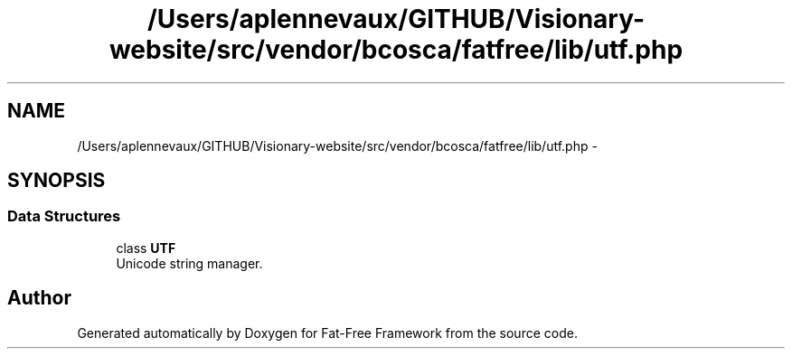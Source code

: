 .TH "/Users/aplennevaux/GITHUB/Visionary-website/src/vendor/bcosca/fatfree/lib/utf.php" 3 "Tue Jan 3 2017" "Version 3.6" "Fat-Free Framework" \" -*- nroff -*-
.ad l
.nh
.SH NAME
/Users/aplennevaux/GITHUB/Visionary-website/src/vendor/bcosca/fatfree/lib/utf.php \- 
.SH SYNOPSIS
.br
.PP
.SS "Data Structures"

.in +1c
.ti -1c
.RI "class \fBUTF\fP"
.br
.RI "Unicode string manager\&. "
.in -1c
.SH "Author"
.PP 
Generated automatically by Doxygen for Fat-Free Framework from the source code\&.
